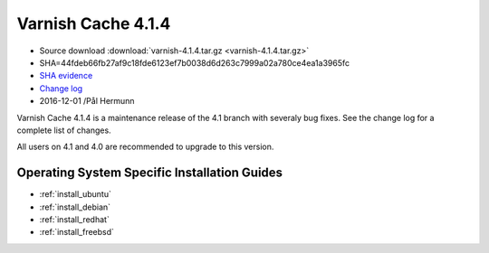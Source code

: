 .. _rel4.1.4:

Varnish Cache 4.1.4
===================

* Source download :download:`varnish-4.1.4.tar.gz <varnish-4.1.4.tar.gz>`

* SHA=44fdeb66fb27af9c18fde6123ef7b0038d6d263c7999a02a780ce4ea1a3965fc

* `SHA evidence <https://gitweb.gentoo.org/repo/gentoo.git/tree/www-servers/varnish/Manifest?id=49e0617bb346f5e1bd810f4ff3545faa6b545e1d>`_

* `Change log <https://github.com/varnishcache/varnish-cache/blob/4.1/doc/changes.rst>`_

* 2016-12-01 /Pål Hermunn

Varnish Cache 4.1.4 is a maintenance release of the 4.1 branch with
severaly bug fixes. See the change log for a complete list of changes.

All users on 4.1 and 4.0 are recommended to upgrade to this version.


Operating System Specific Installation Guides
---------------------------------------------

* :ref:`install_ubuntu`
* :ref:`install_debian`
* :ref:`install_redhat`
* :ref:`install_freebsd`
